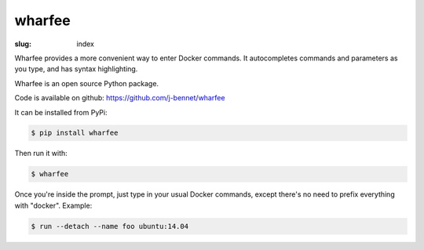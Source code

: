 wharfee
=======

:slug: index

Wharfee provides a more convenient way to enter Docker commands. It
autocompletes commands and parameters as you type, and has syntax
highlighting.

.. image:: {filename}/images/ps-containers.png
   :alt: Container name autocompletion in ps
   :align: center
   :width: 600px

Wharfee is an open source Python package.

Code is available on github: https://github.com/j-bennet/wharfee

It can be installed from PyPi:

.. code:: bash

    $ pip install wharfee

Then run it with:

.. code:: bash

    $ wharfee

Once you're inside the prompt, just type in your usual Docker commands,
except there's no need to prefix everything with "docker". Example:

.. code:: bash

    $ run --detach --name foo ubuntu:14.04
